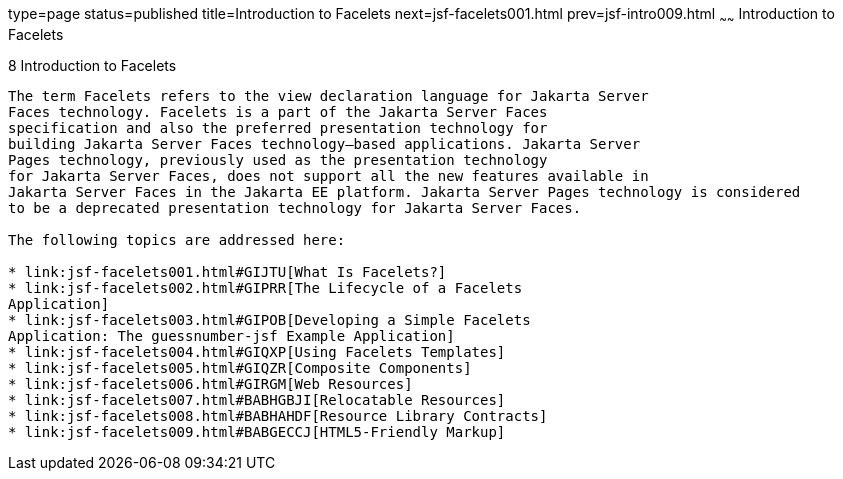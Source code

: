 type=page
status=published
title=Introduction to Facelets
next=jsf-facelets001.html
prev=jsf-intro009.html
~~~~~~
Introduction to Facelets
========================

[[GIEPX]][[introduction-to-facelets]]

8 Introduction to Facelets
--------------------------


The term Facelets refers to the view declaration language for Jakarta Server
Faces technology. Facelets is a part of the Jakarta Server Faces
specification and also the preferred presentation technology for
building Jakarta Server Faces technology–based applications. Jakarta Server
Pages technology, previously used as the presentation technology
for Jakarta Server Faces, does not support all the new features available in
Jakarta Server Faces in the Jakarta EE platform. Jakarta Server Pages technology is considered
to be a deprecated presentation technology for Jakarta Server Faces.

The following topics are addressed here:

* link:jsf-facelets001.html#GIJTU[What Is Facelets?]
* link:jsf-facelets002.html#GIPRR[The Lifecycle of a Facelets
Application]
* link:jsf-facelets003.html#GIPOB[Developing a Simple Facelets
Application: The guessnumber-jsf Example Application]
* link:jsf-facelets004.html#GIQXP[Using Facelets Templates]
* link:jsf-facelets005.html#GIQZR[Composite Components]
* link:jsf-facelets006.html#GIRGM[Web Resources]
* link:jsf-facelets007.html#BABHGBJI[Relocatable Resources]
* link:jsf-facelets008.html#BABHAHDF[Resource Library Contracts]
* link:jsf-facelets009.html#BABGECCJ[HTML5-Friendly Markup]


